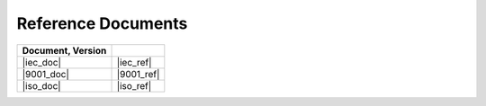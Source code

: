 .. SPDX-License-Identifier: MIT OR Apache-2.0
   SPDX-FileCopyrightText: The Ferrocene Developers

Reference Documents
===================

.. csv-table::
   :align: left
   :header: **Document**, **Version**
   :delim: !
   :class: longtable

   |iec_doc|!|iec_ref|
   |9001_doc|!|9001_ref|
   |iso_doc|!|iso_ref|

